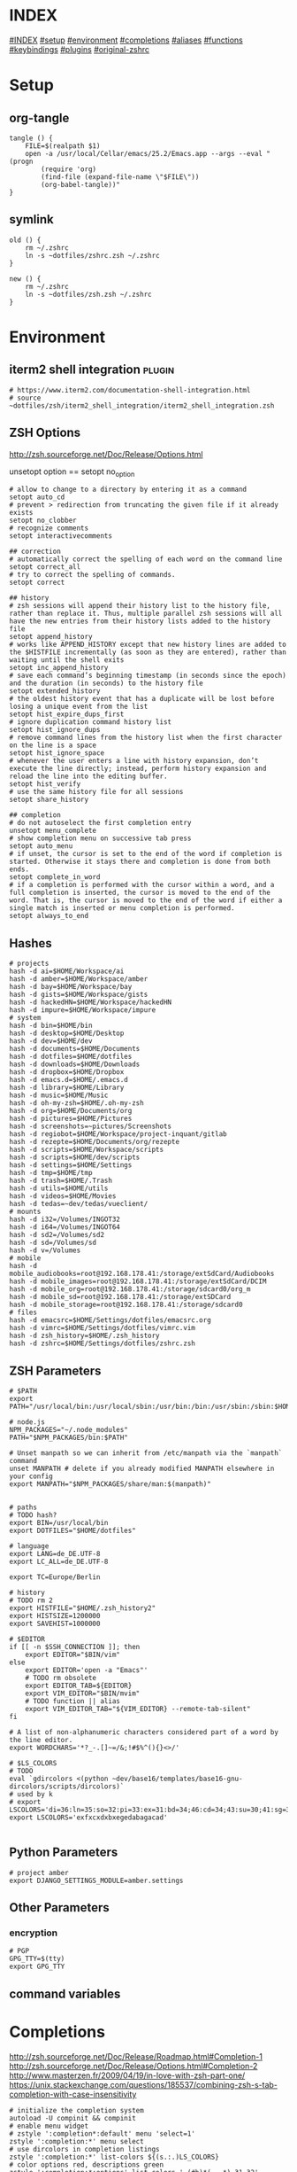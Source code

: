 # -*- mode: Org; eval: (auto-composition-mode 0) -*- #

#+AUTHOR: Markus Bayer
#+DATE: [2017-11-17 Fr]
#+BABEL: cache no
#+PROPERTY: header-args shell :tangle zsh.zsh

#          ▄███████▄     ▄████████    ▄█    █▄       ▄████████  ▄████████
#          ▀█▀▄███▀▄▄   ███         ▄███▄▄▄▄███▄▄  ▄███▄▄▄▄██▀ ███
#           ▄███▀   ▀ ▀███████████ ▀▀███▀▀▀▀███▀  ▀▀███▀▀▀▀▀   ███
#         ▄███▀                ███   ███    ███   ▀███████████ ███    █▄
# ████    ███▄     ▄█    ▄█    ███   ███    ███     ███    ███ ███    ███
# ████     ▀████████▀  ▄████████▀    ███    █▀      ███    ███ ████████
#                                                   ███    ███
#
# ASCII-Art credits: http://patorjk.com/software/taag/#p=display&f=Delta%20Corps%20Priest%201&t=.zshrc

* INDEX
[[#INDEX]]
[[#setup]]
[[#environment]]
[[#completions]]
[[#aliases]]
[[#functions]]
[[#keybindings]]
[[#plugins]]
[[#original-zshrc]]

* Setup
:PROPERTIES:
:CUSTOM_ID: setup
:END:
** org-tangle
#+BEGIN_SRC shell
tangle () {
    FILE=$(realpath $1)
    open -a /usr/local/Cellar/emacs/25.2/Emacs.app --args --eval "(progn
        (require 'org)
        (find-file (expand-file-name \"$FILE\"))
        (org-babel-tangle))"
}
#+END_SRC

** symlink
#+BEGIN_SRC shell
old () {
    rm ~/.zshrc
    ln -s ~dotfiles/zshrc.zsh ~/.zshrc
}

new () {
    rm ~/.zshrc
    ln -s ~dotfiles/zsh.zsh ~/.zshrc
}
#+END_SRC

* Environment
:PROPERTIES:
:CUSTOM_ID: environment
:END:

** iterm2 shell integration                                         :plugin:
#+BEGIN_SRC shell
  # https://www.iterm2.com/documentation-shell-integration.html
  # source ~dotfiles/zsh/iterm2_shell_integration/iterm2_shell_integration.zsh
#+END_SRC

** ZSH Options
http://zsh.sourceforge.net/Doc/Release/Options.html

unsetopt option == setopt no_option
#+BEGIN_SRC shell
# allow to change to a directory by entering it as a command
setopt auto_cd
# prevent > redirection from truncating the given file if it already exists
setopt no_clobber
# recognize comments
setopt interactivecomments

## correction
# automatically correct the spelling of each word on the command line
setopt correct_all
# try to correct the spelling of commands.
setopt correct

## history
# zsh sessions will append their history list to the history file, rather than replace it. Thus, multiple parallel zsh sessions will all have the new entries from their history lists added to the history file
setopt append_history
# works like APPEND_HISTORY except that new history lines are added to the $HISTFILE incrementally (as soon as they are entered), rather than waiting until the shell exits
setopt inc_append_history
# save each command’s beginning timestamp (in seconds since the epoch) and the duration (in seconds) to the history file
setopt extended_history
# the oldest history event that has a duplicate will be lost before losing a unique event from the list
setopt hist_expire_dups_first
# ignore duplication command history list
setopt hist_ignore_dups
# remove command lines from the history list when the first character on the line is a space
setopt hist_ignore_space
# whenever the user enters a line with history expansion, don’t execute the line directly; instead, perform history expansion and reload the line into the editing buffer.
setopt hist_verify
# use the same history file for all sessions
setopt share_history

## completion
# do not autoselect the first completion entry
unsetopt menu_complete
# show completion menu on successive tab press
setopt auto_menu
# if unset, the cursor is set to the end of the word if completion is started. Otherwise it stays there and completion is done from both ends.
setopt complete_in_word
# if a completion is performed with the cursor within a word, and a full completion is inserted, the cursor is moved to the end of the word. That is, the cursor is moved to the end of the word if either a single match is inserted or menu completion is performed.
setopt always_to_end
#+END_SRC

** Hashes
#+BEGIN_SRC shell
# projects
hash -d ai=$HOME/Workspace/ai
hash -d amber=$HOME/Workspace/amber
hash -d bay=$HOME/Workspace/bay
hash -d gists=$HOME/Workspace/gists
hash -d hackedHN=$HOME/Workspace/hackedHN
hash -d impure=$HOME/Workspace/impure
# system
hash -d bin=$HOME/bin
hash -d desktop=$HOME/Desktop
hash -d dev=$HOME/dev
hash -d documents=$HOME/Documents
hash -d dotfiles=$HOME/dotfiles
hash -d downloads=$HOME/Downloads
hash -d dropbox=$HOME/Dropbox
hash -d emacs.d=$HOME/.emacs.d
hash -d library=$HOME/Library
hash -d music=$HOME/Music
hash -d oh-my-zsh=$HOME/.oh-my-zsh
hash -d org=$HOME/Documents/org
hash -d pictures=$HOME/Pictures
hash -d screenshots=~pictures/Screenshots
hash -d regiobot=$HOME/Workspace/project-inquant/gitlab
hash -d rezepte=$HOME/Documents/org/rezepte
hash -d scripts=$HOME/Workspace/scripts
hash -d scripts=$HOME/dev/scripts
hash -d settings=$HOME/Settings
hash -d tmp=$HOME/tmp
hash -d trash=$HOME/.Trash
hash -d utils=$HOME/utils
hash -d videos=$HOME/Movies
hash -d tedas=~dev/tedas/vueclient/
# mounts
hash -d i32=/Volumes/INGOT32
hash -d i64=/Volumes/INGOT64
hash -d sd2=/Volumes/sd2
hash -d sd=/Volumes/sd
hash -d v=/Volumes
# mobile
hash -d mobile_audiobooks=root@192.168.178.41:/storage/extSdCard/Audiobooks
hash -d mobile_images=root@192.168.178.41:/storage/extSdCard/DCIM
hash -d mobile_org=root@192.168.178.41:/storage/sdcard0/org_m
hash -d mobile_sd=root@192.168.178.41:/storage/extSDCard
hash -d mobile_storage=root@192.168.178.41:/storage/sdcard0
# files
hash -d emacsrc=$HOME/Settings/dotfiles/emacsrc.org
hash -d vimrc=$HOME/Settings/dotfiles/vimrc.vim
hash -d zsh_history=$HOME/.zsh_history
hash -d zshrc=$HOME/Settings/dotfiles/zshrc.zsh
#+END_SRC

** ZSH Parameters
#+BEGIN_SRC shell
# $PATH
export PATH="/usr/local/bin:/usr/local/sbin:/usr/bin:/bin:/usr/sbin:/sbin:$HOME/bin:$PATH"

# node.js
NPM_PACKAGES="~/.node_modules"
PATH="$NPM_PACKAGES/bin:$PATH"

# Unset manpath so we can inherit from /etc/manpath via the `manpath` command
unset MANPATH # delete if you already modified MANPATH elsewhere in your config
export MANPATH="$NPM_PACKAGES/share/man:$(manpath)"


# paths
# TODO hash?
export BIN=/usr/local/bin
export DOTFILES="$HOME/dotfiles"

# language
export LANG=de_DE.UTF-8
export LC_ALL=de_DE.UTF-8

export TC=Europe/Berlin

# history
# TODO rm 2
export HISTFILE="$HOME/.zsh_history2"
export HISTSIZE=1200000
export SAVEHIST=1000000

# $EDITOR
if [[ -n $SSH_CONNECTION ]]; then
    export EDITOR="$BIN/vim"
else
    export EDITOR='open -a "Emacs"'
    # TODO rm obsolete
    export EDITOR_TAB=${EDITOR}
    export VIM_EDITOR="$BIN/mvim"
    # TODO function || alias
    export VIM_EDITOR_TAB="${VIM_EDITOR} --remote-tab-silent"
fi

# A list of non-alphanumeric characters considered part of a word by the line editor.
export WORDCHARS='*?_-.[]~=/&;!#$%^(){}<>/'

# $LS_COLORS
# TODO
eval `gdircolors <(python ~dev/base16/templates/base16-gnu-dircolors/scripts/dircolors)`
# used by k
# export LSCOLORS='di=36:ln=35:so=32:pi=33:ex=31:bd=34;46:cd=34;43:su=30;41:sg=30;46:tw=30;42:ow=30;43'
export LSCOLORS='exfxcxdxbxegedabagacad'

#+END_SRC

** Python Parameters
#+BEGIN_SRC shell
# project amber
export DJANGO_SETTINGS_MODULE=amber.settings
#+END_SRC

** Other Parameters
*** encryption
#+BEGIN_SRC shell
# PGP
GPG_TTY=$(tty)
export GPG_TTY
#+END_SRC

** command variables

* Completions
:PROPERTIES:
:CUSTOM_ID: completions
:END:
http://zsh.sourceforge.net/Doc/Release/Roadmap.html#Completion-1
http://zsh.sourceforge.net/Doc/Release/Options.html#Completion-2
http://www.masterzen.fr/2009/04/19/in-love-with-zsh-part-one/
https://unix.stackexchange.com/questions/185537/combining-zsh-s-tab-completion-with-case-insensitivity
#+BEGIN_SRC shell
# initialize the completion system
autoload -U compinit && compinit
# enable menu widget
# zstyle ':completion*:default' menu 'select=1'
zstyle ':completion:*' menu select
# use dircolors in completion listings
zstyle ':completion:*' list-colors ${(s.:.)LS_COLORS}
# color options red, descriptions green
zstyle ':completion:*:options' list-colors '=(#b)*(-- *)=31=32'
zstyle ':completion:*:common-commands' list-colors '=(#b)*(-- *)=31=32'
# print the completion type
zstyle ':completion:*' verbose yes
zstyle ':completion:*' format 'Completing %B%d%b'
# TODO style
zstyle ':completion:*:descriptions' format "$fg[yellow]%B--- %d%b"
zstyle ':completion:*:messages' format '%d'
zstyle ':completion:*:warnings' format "$fg[red]No matches for:$reset_color %d"
zstyle ':completion:*:corrections' format '%B%d (errors: %e)%b'
# group different completion types
zstyle ':completion:*' group-name ''
# error can be a transposed character, a missing character or an additional character
# to have a better heuristic, by allowing one error per 6 character typed
zstyle ':completion:*:approximate:*' max-errors 'reply=( $(( ($#PREFIX+$#SUFFIX)/6 )) numeric )'
# case insensitive matching
zstyle ':completion:*' matcher-list 'm:{a-zA-Z}={A-Za-z}' 'r:|=*' 'l:|=* r:|=*'
# caching
zstyle ':completion:*' use-cache on
# TODO required?
zstyle ':completion:*' cache-path "$HOME/.zsh/cache"
# ignore completion functions for commands you don’t have:
zstyle ':completion:*:functions' ignored-patterns '_*'
# don't complete uninteresting users
zstyle ':completion:*:*:*:users' ignored-patterns \
    adm amanda apache at avahi avahi-autoipd beaglidx bin cacti canna \
    clamav daemon dbus distcache dnsmasq dovecot fax ftp games gdm \
    gkrellmd gopher hacluster haldaemon halt hsqldb ident junkbust kdm \
    ldap lp mail mailman mailnull man messagebus  mldonkey mysql nagios \
    named netdump news nfsnobody nobody nscd ntp nut nx obsrun openvpn \
    operator pcap polkitd postfix postgres privoxy pulse pvm quagga radvd \
    rpc rpcuser rpm rtkit scard shutdown squid sshd statd svn sync tftp \
    usbmux uucp vcsa wwwrun xfs '_*'
# don't complete uninteresting files
zstyle ':completion:*:emacs:*' ignored-patterns '*.(o|a|so|aux|dvi|swp|fig|bbl|blg|bst|idx|ind|out|toc|class|pdf|ps|pyc)'
# avoid getting offered the same filename with rm
zstyle ':completion:*:rm:*' ignore-line yes
#+END_SRC

** Python

      path=(
          $path
          /usr/bin/python
          /usr/local/bin/python3
      )

      # virtualenv {
          export VIRTUALENVWRAPPER_PYTHON=/usr/bin/python
          export PROJECT_HOME=$HOME/Workspace
          export WORKON_HOME=$HOME/Workspace/Envs
          export VIRTUALENV_ROOT=$WORKON_HOME
          export DEFAULT_PYTHON_INTERPRETER=$WORKON_HOME/python3.4.1/bin/python
          source /usr/local/bin/virtualenvwrapper.sh

          # fix the new tab = virtual_env dir bug
          if [[ "$PWD" == "$HOME/Workspace/Envs" ]]; then
              cd - > /dev/null
          fi

*** virtualenvwrapper                                              :plugin:
https://virtualenvwrapper.readthedocs.io/en/latest/
#+BEGIN_SRC shell
export WORKON_HOME=~dev/Envs
export PROJECT_HOME=~dev
export VIRTUALENVWRAPPER_PYTHON=/usr/bin/python
source "$BIN/virtualenvwrapper.sh"
#+END_SRC

*** virtualenv                                                     :plugin:
https://virtualenv.pypa.io/en/latest/
#+BEGIN_SRC shell
# set default virtual_env
export VIRTUALENV_DEFAULT_PATH="$WORKON_HOME/python3.6/bin/activate"
# load it
if [[ $(basename "$VIRTUAL_ENV") == "" ]]
then
    if [[ -f "$VIRTUALENV_DEFAULT_PATH" ]]; then
        source "$VIRTUALENV_DEFAULT_PATH"
    fi
fi
#+END_SRC

* Aliases
:PROPERTIES:
:CUSTOM_ID: aliases
:END:

#+BEGIN_SRC shell
# TODO section for overriding
## list
# use gnu ls for dircolors
alias _ls='gls --color=auto'
# list details
alias _ll='ls -lah'
# sort by size
alias lss='ls -lahS'
# sort by date
alias lsd='ls -latr'
# only today
alias lst='find . -maxdepth 1 -type f -mtime 1'
# numFiles: number of (non-hidden) files in current directory
alias lsc='echo $(ls -1 | wc -l)'
alias k='k -h'     # human readable sizes
# disk usage statistics default (-h(uman readanle))
alias du="du -ach | sort -h"
# free diskspace with human readable size
alias df='df -h'
# stat with human readable times
alias stat='stat -x'

## tools
# emacs
alias e="eval $EDITOR"
alias magit='emacsclient -n -e \(magit-status\)'

# vim
alias cvim='/usr/local/bin/vim'
# create parent directories on demand
alias mkdir="mkdir -pv"

alias ll='exa --long --header --all --group-directories-first --git --colour-scale'
alias ls='exa --group-directories-first --git --colour-scale'
alias lsg='exa --group-directories-first --git --colour-scale'
alias tree='exa --tree'
alias cat='bat'
# clipboard
alias p='pbpaste'
alias y='pbcopy'

alias bpython='$WORKON_HOME/python3.4.1/bin/bpython'
alias grep='grep --color'
## internet
# continue the download in case of problems
alias wget="wget -c"
alias chrome='/Applications/Google\ Chrome.app/Contents/MacOS/Google\ Chrome'
alias chrome_headless='/Applications/Google\ Chrome.app/Contents/MacOS/Google\ Chrome --headless --disable-gpu'
alias yt3='$WORKON_HOME/python3.4.1/bin/youtube-dl --verbose --extract-audio --audio-format mp3 --no-mtime --no-cache-dir'
alias yt='$WORKON_HOME/python3.4.1/bin/youtube-dl --no-mtime --no-cache-dir'
# weather
alias wttr='curl -s http://wttr.in | tail +8 | head -30'
# moonphase
alias moon='curl -s wttr.in/Moon|head -25'

# git
alias gs='git status'
alias gc='git commit -m'
alias gd='git diff --color | diff-so-fancy'
alias ga='git add'
alias gpl='git pull'
alias gps='git push'
alias gl='git log'
alias gll='git log --name-status HEAD^..HEAD' # last commit
alias gco='git checkout'
alias gcd='git checkout develop'
alias gcm='git checkout master'
alias gmd='git merge develop'
alias gu='gitup open .'

alias git_undo_last_local_commit='git reset HEAD~'
alias git_push_fire='git add -A && git commit -a --allow-empty-message -m "" && git push'
alias git_undo_commit='git reset --soft HEAD~'

## actions
alias s='source ~zshrc'
# TODO as functions
# TODO internal/external
alias print_ip='ifconfig | grep "inet " | grep -v 127.0.0.1 | cut -d\  -f2'
# substitute windows linebreak with unix linebreak
alias fix_linebreaks="/usr/bin/perl -i -pe's/\r$//'"
alias pip_update_all="pip freeze --local | grep -v '^\-e' | cut -d = -f 1  | xargs -n1 pip install -U"

alias osx_show_hidden='defaults write com.apple.Finder AppleShowAllFiles YES && killall Finder'
alias osx_hide_hidden='defaults write com.apple.Finder AppleShowAllFiles NO && killall Finder'
alias osx_empty_trash="rm -rf ~/.Trash/."
alias fix_carriage_return="tr '\r' '\n' <"

## cleanup
# TODO as functions
# rm_DS_Store_files: removes all .DS_Store file from the current dir and below
alias rm_ds_store='find . -name .DS_Store -exec rm {} \;'
alias rm_pyc_files='find . -name "*.pyc" -exec rm {} \;'
alias rm_svn_files='find . -type d -name .svn -exec rm -rf {} \;'
alias rm_emacs_files="find . -maxdepth 1 -type f -name '#*#' -exec rm {}\;"
#+END_SRC

** Global aliases
#+BEGIN_SRC shell
## redirection
# redirect stdout, stderr
alias -g _no_output='> /dev/null 2>&1'
# redirect stderr
alias -g _no_stderr='2> /dev/null'
# redirect stdout
alias -g _no_stdout='&> /dev/null'

## tools
alias -g _vim="| eval ${EDITOR_TAB}"
alias -g _y='| pbcopy'

## files
# alias -g PASS='<(ypcat passwd)'
alias -g _brew='<(brew list)'
alias -g _pip='<(pip freeze)'
alias -g _gem='<(gem list | tail -n +1)'
#  ¯\_(ツ)_/¯
alias -g _npm="<(npm list -g --depth=0 2> /dev/null |cut -c5- | tail -n +2 | sed \$d)"
# TODO function wrapper
alias -g _shrugf='<(echo "¯\\_(ツ)_/¯")'

## variables
alias -g _shrugv='${$(echo "¯\\_(ツ)_/¯")}'

## filter
alias -g _newlines="|sed 's/\\n/\
/g'"

# filter columns
alias -g _awk1="|awk '{print \$1}'"
alias -g _awk2="|awk '{print \$2}'"
alias -g _awk3="|awk '{print \$3}'"
alias -g _awk4="|awk '{print \$4}'"
alias -g _awk5="|awk '{print \$5}'"
alias -g _awk6="|awk '{print \$6}'"
# filter with fzf
alias -g _f="|fzf"
# pager
alias -g _l="|less"
# count lines
alias -g _cl='|wc -l'
alias -g _lc='_cl'
# archives in pwd
alias -g _acd='./(*.bz2|*.gz|*.tgz|*.zip|*.z)'
## map
# funky
alias -g _x='| xargs'
alias -g map='_x'
## github
alias -g _gh='https://github.com/'
#+END_SRC

** Suffix aliases
#+BEGIN_SRC shell
# TODO
# open org-mode files in emacs
alias -s org=emacs
# TODO Glob
alias -s jpg=imgcat
alias -s png=imgcat
#+END_SRC

* Functions
:PROPERTIES:
:CUSTOM_ID: functions
:END:
# TODO echo $nameddirs|tr " " "\n"|fzf

** Helper functions
#+BEGIN_SRC shell
# called on every cd
chpwd () {
    # put the current directory in the title/tab bar
    # -P option treat its arguments like a prompt string; otherwise the %~ would not be expanded. -n suppresses the terminating newline
    print -Pn "\e]1;%~\a"
}

function __expect () {
    # check if the expected arg amount $1 matches the passed arg amount $2
    # usage:
    # __expect 1 "$#" || return 1
    # TODO get args implicit from last command
    local params_expected params_given
    arguments_expected="$1"
    arguments_given="$2"
    if [[ "$arguments_expected" == "$arguments_given" ]]
    then
        return 0
    # TODO handle
    elif [[ "$arguments_expected" < "$arguments_given" ]]
    then
        return 0
    else
        echo "$arguments_expected arguments required"
        return 1
    fi
}
#+END_SRC

** functions with keybindings
#+BEGIN_SRC shell
# TODO rm
# example fzf completion https://github.com/junegunn/fzf/wiki/Examples-(completion)
# Custom fuzzy completion for "doge" command
#   e.g. doge **<TAB>
_fzf_complete_doge() {
  _fzf_complete "--multi --reverse" "$@" < <(
    echo very
    echo wow
    echo such
    echo doge
  )
}

# tab completion for the output of the previous command {
_prev_result () {
    local hstring
    hstring=$(eval `fc -l -n -1`)
    set -A hlist ${(@s/
/)hstring}
    compadd - ${hlist}
}

zle -C prev-comp menu-complete _prev_result
# usage
# $ find . -name "settings.py.*"
# $ vim <Escape>e<Tab>
bindkey '\ee' prev-comp
# }

# fzf filter for the output of the previous command {
fzf_filter_prev () {
    local selection
    selection=$(fc -e - | fzf)
    if [[ -a $selection ]]
    then
        smart_open $selection
    fi
}

zle -N fzf_filter_prev
# usage
# $ ls
# $ <Escape>f
bindkey -s '\ef' 'fzf_filter_prev\n'
# }

# open last output {
open_prev () {
    local files
    files=$(fc -e -)
    if [[ -a $files ]]
    then
        smart_open $files
    fi
}

zle -N open_prev
# usage
# $ ls
# $ <Escape>o
bindkey -s '\eo' 'open_prev\n'
# }

# copy the output of the previous command to clipboard {
copy_prev () {
    fc -e - | pbcopy
}

zle -N cp_prev
# usage
# $ ls
# $ <Escape>c
bindkey -s '\ec' 'cp_prev\n'
# }

# tab completion for git status files {
_git_status_files () {
    local files
    files=$(git status --porcelain | awk '{print $2 }')
    # sleep?
    sleep 1
    set -A flist ${(@s/
/)files}
    compadd - ${flist}
}

zle -C git-files menu-complete _git_status_files
# usage
# $ git add <Escape>g<Tab>
bindkey '\eg' git-files
# }

#+END_SRC

** OS
#+BEGIN_SRC shell
function get_shell_integration () {
    # https://www.iterm2.com/documentation-shell-integration.html
    curl -L https://iterm2.com/shell_integration/zsh \
    -o ~dotfiles/zsh/iterm2_shell_integration/iterm2_shell_integration.zsh
}
#+END_SRC
*** iterm2
#+BEGIN_SRC shell
function iterm_rename_tab () {
    echo -ne "\033]0;"$@"\007"
}

function iterm_set_tabcolor {
    case $1 in
        green)
        echo -e "\033]6;1;bg;red;brightness;57\a"
        echo -e "\033]6;1;bg;green;brightness;197\a"
        echo -e "\033]6;1;bg;blue;brightness;77\a"
        ;;
    red)
        echo -e "\033]6;1;bg;red;brightness;270\a"
        echo -e "\033]6;1;bg;green;brightness;60\a"
        echo -e "\033]6;1;bg;blue;brightness;83\a"
        ;;
    orange)
        echo -e "\033]6;1;bg;red;brightness;227\a"
        echo -e "\033]6;1;bg;green;brightness;143\a"
        echo -e "\033]6;1;bg;blue;brightness;10\a"
        ;;
    esac
}
#+END_SRC
hello there

** packages
*** homebrew
#+BEGIN_SRC shell
function bip() {
    # Install (one or multiple) selected application(s)
    # using "brew search" as source input
    # mnemonic [B]rew [I]nstall [P]lugin
    local inst=$(brew search | fzf -m)

    if [[ $inst ]]; then
      for prog in $(echo $inst);
      do; brew install $prog; done;
    fi
}

function bup() {
    # Update (one or multiple) selected application(s)
    # mnemonic [B]rew [U]pdate [P]lugin
    local upd=$(brew leaves | fzf -m)

    if [[ $upd ]]; then
      for prog in $(echo $upd);
      do; brew upgrade $prog; done;
    fi
}
function bcp() {
    # Delete (one or multiple) selected application(s)
    # mnemonic [B]rew [C]lean [P]lugin (e.g. uninstall)
    local uninst=$(brew leaves | fzf -m)

    if [[ $uninst ]]; then
    for prog in $(echo $uninst);
    do; brew uninstall $prog; done;
    fi
}
#+END_SRC

** Internet
#+BEGIN_SRC shell
function chrome_history () {
    # browse chrome history
    local cols sep entry
    cols=$(( COLUMNS / 3 ))
    sep='{{::}}'

    # Copy History DB to circumvent the lock
    # - See http://stackoverflow.com/questions/8936878 for the file path
    cp -f ~/Library/Application\ Support/Google/Chrome/Default/History /tmp/h

    entry=$(sqlite3 -separator $sep /tmp/h \
        "select substr(title, 1, $cols), url
        from urls order by last_visit_time desc" |
    awk -F $sep '{printf "%-'$cols's  \x1b[36m%s\n", $1, $2}' |
    fzf --ansi --multi | sed 's#.*\(https*://\)#\1#')
    echo "$entry"
    open "$entry"
}

function chrome_print_tabs () {
    # list the opened tabs in google chrome
    osascript -e 'set text item delimiters to linefeed' -e'tell app "google chrome" to url of tabs of window 1 as text' | tail -n +1

}

function firefox_print_tabs () {
    # list the opened tabs in Firefox
    osascript -e '
    tell application "Firefox" to activate
		tell application "System Events"
			keystroke "l" using command down
			keystroke "c" using command down
		end tell
		delay 0.5
		return the clipboard
    end tell'

}

function cat_links () {
    # extract the links from a given url
    __expect 1 "$#" || return 1
    curl "$@" | sed -n 's/.*href="\([^"]*\).*/\1/p'
}

function print_external_ip () {
    # print the external ip
    curl ipecho.net/plain
}
#+END_SRC

** Clipboard
#+BEGIN_SRC shell
function clipboard_plain_text () {
    # convert clipboard content to plain text
    pbpaste | textutil -convert txt -stdin -stdout -encoding 30 | pbcopy
}

function clipboard_rm_python () {
    # rm ">>> " from clipboard entry
    pbpaste | cut -c 4- | pbcopy
}
function clipboard_json_pp () {
    # requires /usr/bin/json_pp
    pbpaste | json_pp | pbcopy
}
function clipboard_newlines_replace () {
    ## format clipboard
    pbpaste | sed 's/\\n/\
/g' | pbcopy
}
#+END_SRC

** cd
#+BEGIN_SRC shell
function fdr() {
    # TODO fcd & fcd_up
    # fdr - cd to selected parent directory
    local declare dirs=()
    get_parent_dirs() {
      if [[ -d "${1}" ]]; then dirs+=("$1"); else return; fi
      if [[ "${1}" == '/' ]]; then
        for _dir in "${dirs[@]}"; do echo $_dir; done
      else
        get_parent_dirs $(dirname "$1")
      fi
    }
    local DIR=$(get_parent_dirs $(realpath "${1:-$PWD}") | fzf-tmux --tac)
    cd "$DIR"
}
#+END_SRC

** Print / echo

#+BEGIN_SRC shell
function cat_human_time () {
    # print unix timestamps in human readable form
    __expect 1 "$#" || return 1
    perl -lne 'm#: (\d+):\d+;(.+)# && printf "%s :: %s\n",scalar localtime $1,$2' "$1"
}

function tac () {
    # reverse line order of file
    __expect 1 "$#" || return 1
    sed '1!G;h;$!d' "$@"
}

function print_timestamp () {
    echo $(date +%Y-%m-%d-%H-%M-%S)
}

function print_datestamp () {
    echo $(date +%Y-%m-%d)
}

#+END_SRC

** List
TODO wrapper function for single & multiple files
#+BEGIN_SRC shell
# TODO fzf
function li () {
    # print the latest file or dir in $1
    local idx dir
    # no params: dir=pwd
    if [ $# -eq 0 ]; then dir="$(pwd)"; else dir="$1" fi
    # no index: index=last
    if [ -z "$2" ]; then idx="1"; else idx="$2"; fi
    (cd "$dir" && realpath "$(ls -1t | head -n$idx | tail -1)")
}

function git_stats_week () {
    git log --shortstat --after="$(date -v Sun)" | grep -E "fil(e|es) changed" | awk '{files+=$1; inserted+=$4; deleted+=$6} END {print "files changed: ", files, "lines inserted: ", inserted, "lines deleted: ", deleted }'
}

function git_log_last () {
    git log --pretty=format:'%Cgreen%cd%Creset - %s%Creset' --abbrev-commit --date=iso HEAD^..HEAD
}

function git_commitcount () {
    git shortlog -sn
}

function git_branch_unmerged () {
    git branch --no-merged master
}

function git_commitcount () {
    git shortlog -sn
}
function git_log_week () {
    git log --branches --remotes --tags --oneline --pretty=format:"%Cgreen%cd%Creset - %s%Creset" --abbrev-commit --date=local --date=format:'%d.%m-%Y %H:%M %a' --after="$(date -v Sun)"
}

function git_log_today () {
    git log --branches --remotes --tags --pretty=format:'%Cgreen%cd%Creset - %s%Creset' --abbrev-commit --date=iso|grep $(date "+%Y-%m-%d")|cut -c 27-
}

function git_log_yesterday () {
    git log --branches --remotes --tags --pretty=format:'%Cgreen%cd%Creset - %s%Creset' --abbrev-commit --date=iso|grep $(date -j -v-1d "+%Y-%m-%d")
}

function git_log_group_by () {
    for TICKETNR in "$@"
    do
        echo "$TICKET"
        git log --reverse --since="6am" --oneline --abbrev-commit |cut -c 9- |grep $TICKET |sed 's/'$TICKET'//' |sed 's/.*/- &/'
        echo ""
    done
}

function gru () {
    # print the git remote url
    git config --get remote.origin.url
}

function gbn () {
    # print the git branch name
    git branch|grep "\*"|awk '{print $2}'
}

lscat () {
    # print a separated list of files in dir $1
    local dir
    if [ $# -eq 0 ]; then dir="$(pwd)"; else dir="$1" fi
    find "$dir" -maxdepth 1 -type f -print | while read -r d
    do
        echo ""
        echo "=-=-= $d =-=-="
        echo "------------------------------------------------"
        echo ""
        pygmentize "$d" || cat "$d"
        echo ""
    done
}

count_files () {
    # count files in dir $1
    local dir
    if [ $# -eq 0 ]; then dir="$(pwd)"; else dir="$1" fi
    for d in $(find "$dir" -type d -print);
    do
        files=$(find "$d" -maxdepth 1 -type f | wc -l )
        echo "$d : $files"
    done
}

function list_all_apps () {
    # list all applications on the system
    mdfind 'kMDItemContentTypeTree == "com.apple.application"c'
}

git_commits_today () {
    # list all commits made today, group by regex
    for TICKETNR in "$@"
    do
        echo "$TICKET"
        git log --reverse --since="6am" --oneline --abbrev-commit |cut -c 9- |grep $TICKET |sed 's/'$TICKET'//' |sed 's/.*/- &/'
        echo ""
    done
}
#+END_SRC

** File

#+BEGIN_SRC shell
convert_org_to_markdown () {
  [ ! -f "$1" ] && echo "existing file expected" && exit 1

  filename=$(basename -- "$1")
  filename="${filename%.*}"
  outfile="$filename.md"

  pandoc "$1" --atx-headers -f org -t markdown -s -o "$outfile"

  echo "$outfile"
}
#+END_SRC

** actions
*** git
**** delete branch
#+BEGIN_SRC shell
git_rm_branch () {
    __expect 1 "$#" || return 1

    # remote
    git push -d origin "$1"
    # local
    git branch -d "$1"
}
#+END_SRC

** Modify
#+BEGIN_SRC shell
function kill_lines_containing () {
    # delete lines containing pattern $1 in file $2
    if [ $# -lt 2 ]; then echo "Usage: kill_lines_containing <PATTERN> <FILE>"; return 1; fi
    sed -i '' "/$1/d" "$2"
}

#+END_SRC

** Find
http://www.macdevcenter.com/pub/a/mac/2006/01/04/mdfind.html?page=4
http://developer.apple.com/documentation/Carbon/Conceptual/SpotlightQuery/index.html

#+BEGIN_SRC shell
function ff () {
    # find a file under the current directory
    # rg --files --hidden --follow -g "$@"
    find . -name "$@"
}

function fff () {
    # fuzzy find file under the current directory
    find . -name "*$@*"
}

function ffs () {
    # find a file whose name starts with a given string
    find . -name "$@"'*'
}

function ffe () {
    # find a file whose name ends with a given string
    find . -name '*'"$@"
}

function fd () {
    # find a directory
    find . -type d -name '*'"$@"
}

function ffd () {
    # fuzzy find a directory
    find . -type d -name "*$@*"
}

# git repo
function ffg () {
    # find a file under the current git repo
    find $(git rev-parse --show-toplevel) -name "$@"
}

function ffsg () {
    # find a file whose name starts with a given string within the current git repo
    find $(git rev-parse --show-toplevel) -name "$@"'*'
}

function ffeg () {
    # find a file whose name ends with a given string within the current git repo
    find $(git rev-parse --show-toplevel) -name '*'"$@"
}

function fdg () {
    # find a directory within the current git repo
    find $(git rev-parse --show-toplevel) -type d -name '*'"$@"
}

function rgg () {
    # rg within the git dir
    /usr/local/bin/ag "$@" $(git rev-parse --show-toplevel)
}

## Spotlight
function fs () {
    # find file using Spotlight
    mdfind "kMDItemDisplayName == '$@'wc"
}

function fs_type () {
    # find file by filetype using Spotlight
    # ex: ft video || ft bild || ft pdf
    # c means case insensitive
    mdfind 'kMDItemKind == "*'"$1"'*"c'
}

function fs_recent() {
    # find files created since $1 days using Spotlight
    mdfind -onlyin ~ '(kMDItemContentCreationDate > "$time.today(-'"$1"')") (kMDItemContentCreationDate < ")'
}

function f_word () {
    # lookup words
    grep ^"$@"$ /usr/share/dict/words
}

f_larger () {
    # find files larger than a certain size (in bytes)
    find . -type f -size +${1}c
}
#+END_SRC

** Select / filter
#+BEGIN_SRC shell
function fli () {
    # (fzf-)filter file in a given directory (sorted by dates)
    __expect 1 "$#" || return 1
    (cd "$1" && realpath "$(ls -1t | fzf)")
}
#+END_SRC

** Directory
** Operations / actions                                             :plugin:
#+BEGIN_SRC shell
  function append_above () {
      __expect 1 "$#" || return 1
      # like >> but on top instead of below
      # ex: chrome_print_tabs | append_above somefile
      cat - "$1" | sponge "$1"
  }
#+END_SRC

** old
#+BEGIN_SRC shell
fcd () {
    # fzf cd - cd to selected directory
    local dir
    dir=$(find ${1:-*} -path '/*/\.*' -prune \
        -o -type d -print 2> /dev/null | fzf) &&
        realpath "$dir"
    cd "$dir"
}

rg_fzf () {
    # search for file contents; select with fzf
    rg --files-with-matches "$@" | fzf
}

pjson () {
    # pretty print json
    # ex:
    # pjson '{"test": "test"}'
    # pjson myjsonfile.json
    # pjson '{"test": "test"}' myjsonfile.json
    if [ $# -gt 0 ];
    then
        for arg in $@
        do
            if [ -f $arg ];
            then
                less $arg | python -m json.tool
            else
                echo "$arg" | python -m json.tool
            fi
        done
    fi
}

vim () {
    if [ $# -eq 0 ]; then
        # open -a Emacs.app
        eval ${VIM_EDITOR}
        return 0
    fi

    eval ${VIM_EDITOR_TAB} "$@"
}

# TODO as var alias
cd_git_root () {
    # cd to git root
    cd "$(git rev-parse --show-toplevel)"
}

git_status_files () {
    # git status file list
    git status --porcelain | awk '{print $2 }'
}

# TODO as var alias
git_parent_branch () {
    # show which branch the current one is forked from
    local current_branch=`git rev-parse --abbrev-ref HEAD`
    git show-branch -a | ack '\*' | ack -v "$current_branch" | head -n1 | sed 's/.*\[\(.*\)\].*/\1/' | sed 's/[\^~].*//'
}

git_tree () {
    # list git tree
    (git ls-tree -r --name-only HEAD || find . -path "*/\.*" -prune -o -type f -print -o -type l -print | sed s/^..//) 2> /dev/null
}

# git push -u origin {BRANCH_NAME}
git_push_branch () {
    git push -u origin "$(git branch --no-color | sed -e '/^[^*]/d' -e 's/* \(.*\)/\1/')"
}

# show the git log as json
git_log_json () {
    git log --pretty=format:'{%n  "commit": "%H",%n  "abbreviated_commit": "%h",%n  "tree": "%T",%n  "abbreviated_tree": "%t",%n  "parent": "%P",%n  "abbreviated_parent": "%p",%n  "refs": "%D",%n  "encoding": "%e",%n  "subject": "%s",%n  "sanitized_subject_line": "%f",%n  "body": "%b",%n  "commit_notes": "%N",%n  "verification_flag": "%G?",%n  "signer": "%GS",%n  "signer_key": "%GK",%n  "author": {%n    "name": "%aN",%n    "email": "%aE",%n    "date": "%aD"%n  },%n  "commiter": {%n    "name": "%cN",%n    "email": "%cE",%n    "date": "%cD"%n  }%n},'
}
function man () {
# colored man pages
    env \
        LESS_TERMCAP_mb=$(printf "\e[1;31m") \
        LESS_TERMCAP_md=$(printf "\e[1;31m") \
        LESS_TERMCAP_me=$(printf "\e[0m") \
        LESS_TERMCAP_se=$(printf "\e[0m") \
        LESS_TERMCAP_so=$(printf "\e[1;44;33m") \
        LESS_TERMCAP_ue=$(printf "\e[0m") \
        LESS_TERMCAP_us=$(printf "\e[1;32m") \
        man "$@"
}


diff_sorted () {
    diff <(sort "$1") <(sort "$2")
}

# TODO shebang
# TODO mkorg, mkgpg
mk_script () {
    # create an executable script
    touch "$1"
    chmod +x "$1"
    eval ${EDITOR} "$1"
}

mkcd () {
    mkdir $1 && cd $_
}

trash () {
    # move file/dir to trash
    mv "$@" "~/.Trash/."
}

bu () {
    # backup the current directory at the parent directoy
    # use encryption with -e
    dname=$(basename $(pwd))
    cd ..
    if [[ "$1" == "-e" ]]; then
        buname=$dname""_$(date +%d%m%y-%H-%M-%S).tar.gz.enc
        tar cz "$dname/" | openssl enc -aes-256-cbc -e > "$buname"
    else
        buname=$dname""_$(date +%d%m%y-%H-%M-%S).tar.gz
        tar czf "$buname" "$dname/"
    fi
    echo "-> ../$buname"
    cd -  >/dev/null 2>&1
}

# lookup dict.cc
de () {
    # translate de -> en
    dict.cc.py de en "$1"
}
# lookup dict.cc for english words
en () {
    # translate en -> de
    dict.cc.py en de "$1"
}

cp_pwd () {
    # copy the current working dir to clipboard
    pwd | pbcopy
}

= () {
    # calculator
    calc="${@//p/+}"
    calc="${calc//x/*}"
    echo "$(($calc))"
}

clock () {
    # show clock
    while sleep 1;
    do
        tput sc
        tput cup 0 $(($(tput cols)-29))
        date;tput rc
    done &
}

explain () {
    # explain tools
    # https://www.mankier.com/blog/explaining-shell-commands-in-the-shell.html
    if [ "$#" -eq 0 ]; then
        while read  -p "Command: " cmd; do
            curl -Gs "https://www.mankier.com/api/explain/?cols="$(tput cols) --data-urlencode "q=$cmd"
        done
        echo "Bye!"
    elif [ "$#" -eq 1 ]; then
        curl -Gs "https://www.mankier.com/api/explain/?cols="$(tput cols) --data-urlencode "q=$1"
    else
        echo "Usage"
        echo "explain                  interactive mode."
        echo "explain 'cmd -o | ...'   one quoted command to explain it."
    fi
}

    alarm () {
        echo "alarm in ""$1""m"

        local secs=$(($1 * 60))
        # display a timer
        while [ $secs -gt 0 ]; do
            # TODO: format minutes
            echo -ne "$secs\033[0K\r"
            sleep 1
            : $((secs--))
        done

        if [[ "$#" > 1 ]]
        then
            say "$2"
        else
            say "alarm, alarm, alarm"
        fi

        # display a notification
        local title="Alarm"
        local subtitle="$1 minutes since"
        local notification="$(date +%d.%m.%Y-%H:%M:%S)"
        local soundname="Hero"

        # TODO make function
        osascript -e "display notification \"$notification\" with title \"$title\" subtitle \"$subtitle\" sound name \"$soundname\""
    }

    eject () {
        # eject all mountable volumes
        osascript -e 'tell application "Finder" to eject (every disk whose ejectable is true)'
    }

    cdf () {
        # change working directory to Finder path
        cd "$(osascript -e 'tell app "Finder" to POSIX path of (insertion location as alias)')"
    }

    toggle_hidden () {
        # toggle show/hide hidden files in finder
        local isVisible=$(defaults read com.apple.finder AppleShowAllFiles)

        # toggle visibility based on variables value
        if [ ${isVisible} = FALSE ]
        then
            defaults write com.apple.finder AppleShowAllFiles TRUE
        else
            defaults write com.apple.finder AppleShowAllFiles FALSE
        fi

        # force changes by restarting Finder
        killall Finder
    }

    zipf () {
        # create a ZIP archive of a file or folder
        zip -r "$1".zip "$1"
    }

    # TODO target
    extract () {
        # extract an archive
        if [ -f $1 ] ; then
            case $1 in
                ,*.tar.bz2)  tar xjf $1      ;;
                ,*.tar.gz)   tar xzf $1      ;;
                ,*.bz2)      bunzip2 $1      ;;
                ,*.rar)      rar x $1        ;;
                ,*.gz)       gunzip $1       ;;
                ,*.tar)      tar xf $1       ;;
                ,*.tbz2)     tar xjf $1      ;;
                ,*.tgz)      tar xzf $1      ;;
                ,*.zip)      unzip $1        ;;
                ,*.Z)        uncompress $1   ;;
                ,*)          echo "'$1' cannot be extracted via extract()" ;;
            esac
        else
            echo "'$1' is not a valid file"
        fi
    }

    # network {
    serve () {
        # serve pwd
        print_ip | awk '{print $1":8000"}'
        # TODO check version
        # python 2
        # python -m SimpleHTTPServer
        python3 -m http.server
    }

    serve_bash () {
        # serve pwd
        print_ip | awk '{print $1":8080"}'
        while true; do { echo -e 'HTTP/1.1 200 OK\r\n'; \
            cat "$1"; } | nc -l 8080; done
    }


    ls_spectrum () {
        # show all 256 colors with color number
        typeset -Ag FX FG BG

        local FX=(
            reset     "%{[00m%}"
            bold      "%{[01m%}" no-bold      "%{[22m%}"
            italic    "%{[03m%}" no-italic    "%{[23m%}"
            underline "%{[04m%}" no-underline "%{[24m%}"
            blink     "%{[05m%}" no-blink     "%{[25m%}"
            reverse   "%{[07m%}" no-reverse   "%{[27m%}"
        )

        for color in {000..255}; do
            FG[$color]="%{[38;5;${color}m%}"
            BG[$color]="%{[48;5;${color}m%}"
        done

        local ZSH_SPECTRUM_TEXT=${ZSH_SPECTRUM_TEXT:-Arma virumque cano Troiae qui primus ab oris}

        for code in {000..255}; do
            print -P -- "$code: %F{$code}$ZSH_SPECTRUM_TEXT%f"
        done
    }

    ls_spectrum_bg () {
        # show all 256 colors where the background is set to specific color
        typeset -Ag FX FG BG

        local FX=(
            reset     "%{[00m%}"
            bold      "%{[01m%}" no-bold      "%{[22m%}"
            italic    "%{[03m%}" no-italic    "%{[23m%}"
            underline "%{[04m%}" no-underline "%{[24m%}"
            blink     "%{[05m%}" no-blink     "%{[25m%}"
            reverse   "%{[07m%}" no-reverse   "%{[27m%}"
        )

        for color in {000..255}; do
            FG[$color]="%{[38;5;${color}m%}"
            BG[$color]="%{[48;5;${color}m%}"
        done

        local ZSH_SPECTRUM_TEXT=${ZSH_SPECTRUM_TEXT:-Arma virumque cano Troiae qui primus ab oris}
        for code in {000..255}; do
            print -P -- "$BG[$code]$code: $ZSH_SPECTRUM_TEXT %{$reset_color%}"
        done
    }

    nyan () {
        # miau miau miau miau miau
        telnet nyancat.dakko.us
    }

    tron () {
        # wasd movement
        ssh sshtron.zachlatta.com
    }
#+END_SRC



* Keybindings
:PROPERTIES:
:CUSTOM_ID: keybindings
:END:
http://zsh.sourceforge.net/Doc/Release/Zsh-Line-Editor.html

to find out what the terminal emulator sends:
$ cat<RET><key-chard>
or
sed -n l<RET>

if this isn't usable let the terminal emulator send escape codes

look up what key corresponds to a given sequence
$ infocmp -L1 | grep -F '=\E[Z'

Scrolling is done via cmd-up/down
** rebindings
https://stackoverflow.com/questions/21946281/what-is-application-mode-in-terminals-zsh-terminfo
#+BEGIN_SRC shell
# Make sure that the terminal is in application mode when zle is active, since
# only then values from $terminfo are valid
if (( ${+terminfo[smkx]} )) && (( ${+terminfo[rmkx]} )); then
    function zle-line-init() {
        echoti smkx
    }
    function zle-line-finish() {
        echoti rmkx
    }
    zle -N zle-line-init
    zle -N zle-line-finish
fi
#+END_SRC

| keychord        | widget                        | description                    |
|-----------------+-------------------------------+--------------------------------|
| Alt-Left        | backward-word                 |                                |
| Alt-Right       | forward-word                  |                                |
| Cmd-Left        | beginning-of-line             |                                |
| Cmd-Right       | end-of-line                   |                                |
| Ctrl-N          | vi-find-next-char             |                                |
| Ctrl-Shift-Left | copy-prev-word                | clone previous word            |
| Cmd-Backspace   | backward-kill-word            |                                |
| Ctrl-X          | delete-char                   |                                |
| Ctrl-K          | cd ..                         |                                |
| Ctrl-L          | ls -lah                       |                                |
| Ctrl-S          | accept-and-hold               | multiselect in menu completion |
| Shift-Tab       | reverse-menu-complete         |                                |
| Up              | history-substring-search-up   |                                |
| Down            | history-substring-search-down |                                |
| Alt-Down        | set-mark-command              |                                |
| Alt-Up          | deactivate-region             |                                |
|-----------------+-------------------------------+--------------------------------|

#+BEGIN_SRC shell
# TODO use terminfo
## movement http://zsh.sourceforge.net/Doc/Release/Zsh-Line-Editor.html#Movement
bindkey '^[^[[D' backward-word                      # alt <arrow-left>............move a word backward
bindkey '^[^[[C' forward-word                       # alt <arrow-right>...........move a word forward
bindkey '^A' beginning-of-line                      # cmd <arrow-left>............move to the beginning of the line
bindkey '^E' end-of-line                            # cmd <arrow-right>...........move to the end of the line
# bindkey '^[[1;2B' down-line
# bindkey '^[[1;2A' up-line
bindkey '^N' vi-find-next-char

## Modifying-Text http://zsh.sourceforge.net/Doc/Release/Zsh-Line-Editor.html#Modifying-Text
bindkey '^[[1;6D' copy-prev-word # ctr shift <-

## kill
bindkey '^[^H' backward-kill-word                   # cmd <del>...................delete the word left of the cursor
bindkey '^X' delete-char                            # ctrl x......................delete the char under the cursor
bindkey '^[k' kill-region
bindkey '^?' backward-delete-char                     # [Backspace] - delete backward
if [[ "${terminfo[kdch1]}" != "" ]]; then
    bindkey "${terminfo[kdch1]}" delete-char            # [Delete] - delete forward
else
    # fixes outputting tildes on <del>
    bindkey "^[[3~" delete-char
    bindkey "^[3;5~" delete-char
    bindkey "\e[3~" delete-char
fi

# eval
bindkey -s '^L' 'ls -laH\n'
bindkey -s '^K' 'cd ..\n'

# menu select
bindkey '^[cks' accept-and-hold
if [[ "${terminfo[kcbt]}" != "" ]]; then
    bindkey "${terminfo[kcbt]}" reverse-menu-complete   # [Shift-Tab] - move through the completion menu backwards
fi

## history
bindkey "$terminfo[kcuu1]" history-substring-search-up
bindkey "$terminfo[kcud1]" history-substring-search-down

## mark / region
bindkey '^[^[[B' set-mark-command
bindkey '^[^[[A' deactivate-region
#+END_SRC


** custom zle widgets
https://superuser.com/questions/691925/zsh-how-to-zle-widgets-directly
*** repeat last command
#+BEGIN_SRC shell
function repeat-cmd () {
    # repeat the last command
    zle up-history
    zle accept-line
}

zle -N repeat-cmd
# ctrl l
bindkey '^H' repeat-cmd
#+END_SRC

*** wrap in $()
#+BEGIN_SRC shell
function wrap-call () {
    # wrap the cursor in "$()"
    LBUFFER+="\"\$("
    RBUFFER+=")\""
}

zle -N wrap-call
# esc (
bindkey '^[(' wrap-call
#+END_SRC

*** wrap in ${}
#+BEGIN_SRC shell
function wrap-var () {
    # wrap the cursor in "${}"
    LBUFFER+="\"\${"
    RBUFFER+="}\""
}

zle -N wrap-var
# esc {
bindkey '^[{' wrap-var
#+END_SRC

*** kill first word
#+BEGIN_SRC shell
function kill-first-word () {
    # kill the first word on the cmdline and move cursor to beginning of line
    zle beginning-of-line
    zle forward-word
    zle backward-kill-word
    LBUFFER+=' '
    zle backward-word
}

zle -N kill-first-word
# ctrl shift f
bindkey '^[cskf' kill-first-word
#+END_SRC

*** kill word under cursor
#+BEGIN_SRC shell
function kill-word-under-cursor () {
    # kill the word under the cursor
    zle forward-word
    zle backward-kill-word
}

zle -N kill-word-under-cursor
# ctrl shift w
bindkey '^[cskw' kill-word-under-cursor
#+END_SRC

*** cp cmdline
#+BEGIN_SRC shell
function copy-cmdline-to-clipboard () {
    # Copy the current commandline to the system clipboard
    zle kill-whole-line
    print -rn -- $CUTBUFFER | pbcopy
    zle undo
}

zle -N copy-cmdline-to-clipboard
# esc c
bindkey '^[c' copy-cmdline-to-clipboard
#+END_SRC

*** rationalise dot
#+BEGIN_SRC shell
function rationalise-dot() {
    # expands .... to ../../..
    if [[ $LBUFFER = *.. ]]; then
        LBUFFER+=/..
    else
        LBUFFER+=.
    fi
}
zle -N rationalise-dot
bindkey . rationalise-dot
#+END_SRC

*** path step
#+BEGIN_SRC shell
function backward-delete-path-part () {
    # backward delete until /
    # TODO document
    # local WORDCHARS="${WORDCHARS:s#/#}"
    local WORDCHARS="${WORDCHARS//\/}"
    zle backward-delete-word
}
zle -N backward-delete-path-part
bindkey '^W' backward-delete-path-part
#+END_SRC

*** fzf keybindings
#+BEGIN_SRC shell
# TODO what's this
if [[ $- == *i* ]]; then
    # CTRL-G - Paste the selected dir path(s) into the command line
    __fsel() {
    local cmd="${FZF_CTRL_T_COMMAND:-"command find -L . \\( -path '*/\\.*' -o -fstype 'dev' -o -fstype 'proc' \\) -prune \
        -o -type f -print \
        -o -type d -print \
        -o -type l -print 2> /dev/null | sed 1d | cut -b3-"}"
    eval "$cmd" | $(__fzfcmd) -m | while read item; do
        printf '%q ' "$item"
    done
    echo
    }

    __fsel-dir() {
    local cmd="${FZF_ALT_C_COMMAND:-"command find -L . \\( -path '*/\\.*' -o -fstype 'dev' -o -fstype 'proc' \\) -prune \
        -o -type d -print 2> /dev/null | sed 1d | cut -b3-"}"
    eval "$cmd" | $(__fzfcmd) -m | while read item; do
        printf '%q ' "$item"
    done
    echo
    }

    __fzfcmd() {
    [ ${FZF_TMUX:-1} -eq 1 ] && echo "fzf-tmux -d${FZF_TMUX_HEIGHT:-40%}" || echo "fzf"
    }

    __fsel-last-cmd () {
    local cmd="$(fc -l -n -1)"
    eval "$cmd" | $(__fzfcmd) -m | while read item; do
        printf '%q ' "$item"
    done
    echo
    }

    fzf-last-cmd-widget() {
    LBUFFER="${LBUFFER}$(__fsel-last-cmd)"
    zle redisplay
    }
    zle     -N   fzf-last-cmd-widget
    # TODO find key binding
    # bindkey '^E' fzf-last-cmd-widget

    # CTRL-F - Paste the selected file path(s) into the command line
    fzf-file-widget() {
    LBUFFER="${LBUFFER}$(__fsel)"
    zle redisplay
    }
    zle     -N   fzf-file-widget
    bindkey '^F' fzf-file-widget

    fzf-dir-widget() {
    LBUFFER="${LBUFFER}$(__fsel-dir)"
    zle redisplay
    }
    zle     -N   fzf-dir-widget
    bindkey '^G' fzf-dir-widget

    # CTRL-G CTRL-G - cd into the selected directory
    fzf-cd-widget() {
    local cmd="${FZF_ALT_C_COMMAND:-"command find -L . \\( -path '*/\\.*' -o -fstype 'dev' -o -fstype 'proc' \\) -prune \
        -o -type d -print 2> /dev/null | sed 1d | cut -b3-"}"
    cd "${$(eval "$cmd" | $(__fzfcmd) +m):-.}" && pwd
    zle reset-prompt
    }
    zle     -N    fzf-cd-widget
    # bindkey '\ec' fzf-cd-widget
    # bindkey 'ç' fzf-cd-widget
    bindkey '^G^G' fzf-cd-widget

    # CTRL-R - Paste the selected command from history into the command line
    fzf-history-widget() {
    local selected num
    selected=( $(fc -l 1 | $(__fzfcmd) +s --tac +m -n2..,.. --tiebreak=index --toggle-sort=ctrl-r -q "${LBUFFER//$/\\$}") )
    if [ -n "$selected" ]; then
        num=$selected[1]
        if [ -n "$num" ]; then
        zle vi-fetch-history -n $num
        fi
    fi
    zle redisplay
    }
    zle     -N   fzf-history-widget
    bindkey '^R' fzf-history-widget
fi
#+END_SRC

* Plugins
:PROPERTIES:
:CUSTOM_ID: plugins
:END:
** zsh-completions
https://github.com/zsh-users/zsh-completions
Installed via homebrew

To activate these completions, add the following to your .zshrc:

  fpath=(/usr/local/share/zsh-completions $fpath)

You may also need to force rebuild `zcompdump`:

  rm -f ~/.zcompdump; compinit

Additionally, if you receive "zsh compinit: insecure directories" warnings when attempting
to load these completions, you may need to run this:

  chmod go-w '/usr/local/share'

#+BEGIN_SRC shell
fpath=(/usr/local/share/zsh-completions $fpath)
#+END_SRC

** zsh-autosuggestions
#+BEGIN_SRC shell
source ~dotfiles/zsh/plugins/zsh-autosuggestions/zsh-autosuggestions.zsh
#+END_SRC

** zsh-history-search-multi-word
https://github.com/zdharma/history-search-multi-word
#+BEGIN_SRC shell
# source ~dotfiles/zsh/plugins/history-search-multi-word/history-search-multi-word.plugin.zsh
#+END_SRC

** zsh-history-substring-search                                     :plugin:
https://github.com/zsh-users/zsh-history-substring-search
#+BEGIN_SRC shell
source ~dotfiles/zsh/plugins/zsh-history-substring-search/zsh-history-substring-search.zsh
#+END_SRC

** fast-syntax-highlighting                                                           :plugin:
https://github.com/zdharma/fast-syntax-highlighting
#+BEGIN_SRC shell
source ~dotfiles/zsh/plugins/fast-syntax-highlighting/fast-syntax-highlighting.plugin.zsh
#+END_SRC

** bat                                                              :plugin:
https://github.com/sharkdp/bat
bat --list-themes
#+BEGIN_SRC shell
export BAT_THEME="1337"
#+END_SRC

** k                                                                :plugin:
https://github.com/supercrabtree/k
#+BEGIN_SRC shell
# source ~dotfiles/zsh/plugins/k/k.sh
#+END_SRC

** fzf                                                            :plugin:
https://github.com/junegunn/fzf
https://github.com/junegunn/fzf/wiki

# TODO complete; move to bindings
| shortcut      | action                                                        |
|---------------+---------------------------------------------------------------|
| CTRL-R        | Paste the selected command from history into the command line |
| CTRL-F        | Paste the selected file path(s) into the command line         |
| CTRL-G        | Paste the selected dir path(s) into the command line          |
| CTRL-G CTRL-G | cd into the selected directory                                |
| CTRL-G CTRL-F | git files                                                     |
| CTRL-G CTRL-B | git branches                                                  |
| CTRL-G CTRL-T | git tags                                                      |
| CTRL-G CTRL-R | git remotes                                                   |
| CTRL-G CTRL-H | git commit hashes                                             |

# TODO source out
Solarized colors
  --color=bg+:#073642,bg:#002b36,spinner:#719e07,hl:#586e75
  --color=fg:#839496,header:#586e75,info:#cb4b16,pointer:#719e07
  --color=marker:#719e07,fg+:#839496,prompt:#719e07,hl+:#719e07

Red
--color fg:124,bg:16,hl:202,fg+:214,bg+:52,hl+:231
--color info:52,prompt:196,spinner:208,pointer:196,marker:208

Molokai
--color fg:252,bg:233,hl:67,fg+:252,bg+:235,hl+:81
--color info:144,prompt:161,spinner:135,pointer:135,marker:118

Jellybeans
--color fg:188,bg:233,hl:103,fg+:222,bg+:234,hl+:104
--color info:183,prompt:110,spinner:107,pointer:167,marker:215

JellyX
--color fg:-1,bg:-1,hl:230,fg+:3,bg+:233,hl+:229
--color info:150,prompt:110,spinner:150,pointer:167,marker:174

Seoul256 Dusk
--color fg:242,bg:236,hl:65,fg+:15,bg+:239,hl+:108
--color info:108,prompt:109,spinner:108,pointer:168,marker:168

Seoul256 Night
--color fg:242,bg:233,hl:65,fg+:15,bg+:234,hl+:108
--color info:108,prompt:109,spinner:108,pointer:168,marker:168

Solarized Dark
--color dark,hl:33,hl+:37,fg+:235,bg+:136,fg+:254
--color info:254,prompt:37,spinner:108,pointer:235,marker:235

Solarized Light
--color fg:240,bg:230,hl:33,fg+:241,bg+:221,hl+:33
--color info:33,prompt:33,pointer:166,marker:166,spinner:33

Alternate Solarized Light/Dark Theme
export base03="234"
export base02="235"
export base01="240"
export base00="241"
export base0="244"
export base1="245"
export base2="254"
export base3="230"
export yellow="136"
export orange="166"
export red="160"
export magenta="125"
export violet="61"
export blue="33"
export cyan="37"
export green="64"
 --color fg:-1,bg:-1,hl:$blue,fg+:$base2,bg+:$base02,hl+:$blue
 --color info:$yellow,prompt:$yellow,pointer:$base3,marker:$base3,spinner:$yellow

--color fg:-1,bg:-1,hl:$blue,fg+:$base02,bg+:$base2,hl+:$blue
--color info:$yellow,prompt:$yellow,pointer:$base03,marker:$base03,spinner:$yellow

# TODO keybindings as functions
#+BEGIN_SRC shell
## source completions and bindings
source ~dotfiles/zsh/plugins/fzf/fzf-completion.zsh
source ~dotfiles/zsh/plugins/fzf/fzf-git.zsh
# https://junegunn.kr/2016/07/fzf-git/
# source ~dotfiles/zsh/plugins/fzf/git-completion.zsh
# TODO steal, fullscreen
# source ~dotfiles/zsh/plugins/forgit/forgit.plugin.zsh

## default commands
export FZF_DEFAULT_COMMAND="
    (git ls-tree -r --name-only HEAD \$(git rev-parse --show-toplevel) ||
    rg --files --hidden --follow -g '!{.git,node_modules}/*') 2> /dev/null"

# {} single-quoted string of the current line.
# {+} space-separated list of the selected lines (or the current line if no selection was made) individually quoted.
# {q} current query string.
# TODO preview with someting fast, fallback to pygmentize
export FZF_DEFAULT_OPTS="--multi --cycle --select-1 --exit-0
    --border --margin 1% --prompt 'ϟ ' --no-height --no-reverse
    --reverse
    --color fg:-1,bg:-1,hl:230,fg+:3,bg+:233,hl+:229
    --color info:150,prompt:110,spinner:150,pointer:167,marker:174
    --header='(^start) | (end\$) | (’exact) | (!not) | OR (^core go\$ | rb\$ | py\$)'
    --preview-window right:40%
    --preview '[[ -d {} ]] && tree -C {} | head -200 ||
               [[ \$(file --mime-type -b {}) =~ image ]] && ls -lah {} && imgcat --256 -w 80 {} 2> /dev/null ||
                 (ls -lah {} &&
                  pygmentize {} ||
                  cat {}) 2> /dev/null | head -500'
    --bind='?:toggle-preview'
    --bind 'ctrl-e:execute(\$EDITOR {})+accept'
    --bind 'ctrl-o:execute(open {})+accept'
    --bind 'ctrl-y:execute(echo {+}|pbcopy)'
    --bind 'ctrl-j:jump'"

# to apply the command to CTRL-T as well (CTRL-F in my case)
export FZF_CTRL_T_COMMAND="$FZF_DEFAULT_COMMAND"
# TODO get cp working
# export FZF_CTRL_T_OPTS="--bind 'ctrl-x:execute(echo {}|awk '{print \$2}'|pbcopy)+accept'"
#+END_SRC

* Theme
** TODO fzf
** TODO from vim
** TODO basecolor16
#+BEGIN_SRC shell
# export PROMPT='%F{green}%n%f@%F{blue}%m%f %F{red}%~ %f% %# '
# source /Users/markus.bayer/dev/impure/async.zsh && source /Users/markus.bayer/dev/impure/impure.zsh
source /Users/markus.bayer/dev/zsh-clean/clean.zsh
#+END_SRC

* Original zshrc
:PROPERTIES:
:CUSTOM_ID: original-zshrc
:END:

#+BEGIN_SRC shell :tangle no
  # zsh configs {{{
      # init completion
      autoload -U compinit && compinit
      # enable vcs_info used by the prompt
      autoload -Uz vcs_info
      zstyle ':vcs_info:*' enable git svn
      precmd() { vcs_info }

      # completion {
          # enable vcs_info used by the prompt
          autoload -U compinit && compinit
    
          zstyle ':completion:*' completer _expand _complete
    
          # allow approximate matching
          zstyle ':completion:*' completer _complete _match _approximate
          zstyle ':completion:*:match:*' original only
          # init completion
          autoload -U compinit && compinit
      # #}



      # ls --color
      # LS_COLORS='di=36:ln=35:so=32:pi=33:ex=31:bd=34;46:cd=34;43:su=30;41:sg=30;46:tw=30;42:ow=30;43'
      # LSCOLORS='gxfxcxdxbxegedabagacad'

      # gnu dircolors
      # alias dircolors='gdircolors'
      # eval `dircolors /Users/mbayer/Settings/dotfiles/zenburn.256dark`
      eval `gdircolors <(python ~dev/base16/templates/base16-gnu-dircolors/scripts/dircolors)`
  # }}}

  # antigen {{{
      # source $HOME/.oh-my-zsh/custom/plugins/antigen/antigen.zsh
      #
      # # load the oh-my-zsh's library.
      # antigen use oh-my-zsh
      #
      # # bundles from the default repo (robbyrussell's oh-my-zsh).
      # antigen bundle osx
      # antigen bundle brew
      # antigen bundle git
      # antigen bundle python
      # antigen bundle pip
      # antigen bundle docker
      # antigen bundle jsontools
      # antigen bundle urltools
      # antigen bundle web-search
      #
      # # additional bundles
      # antigen bundle zsh-users/zsh-syntax-highlighting
      # antigen bundle zsh-users/zsh-autosuggestions
      # antigen bundle zsh-users/zsh-completions
      # antigen bundle zsh-users/zsh-history-substring-search
      #
      # antigen bundle jocelynmallon/zshmarks
      #
      # # Tell antigen that you're done.
      # antigen apply
  # }}}

  # oh-my-zsh configs {{{

      ZSH=$HOME/.oh-my-zsh

      ZSH_THEME="impure"
      # ZSH_THEME="bay"
      # ZSH_THEME="random"
      CASE_SENSITIVE="false"
      COMPLETION_WAITING_DOTS="false"

      plugins=(
          osx
          brew
          python
          pip
          zshmarks
          pure
          docker
          jsontools
          urltools
          web-search
          zsh-completions
          zsh-syntax-highlighting
          zsh-history-substring-search
          k
          ztrace
          impure)

      source $ZSH/oh-my-zsh.sh
  # }}}

  # plugins-settings {{{
      # fortune ponies {
          fortune | ponysay
      # }

      # fzf {
          source ~/.oh-my-zsh/custom/plugins/fzf/completion.zsh

                  # ag -g "" --path-to-agignore ~/.agignore'
# Feed the output of ag into fzf
alias fzf_ag='ag -g "" | fzf'
          # }
      # }
  # }}}

  # python {{{
      # }
  # }}}

  # docker {{{
      export OSX_PRIVATE=/private
      # $(boot2docker shellinit 2> /dev/null)
      # export DOCKER_HOST=tcp://192.168.59.103:2376
      # export DOCKER_CERT_PATH=$HOME/.boot2docker/certs/boot2docker-vm
      # export DOCKER_TLS_VERIFY=1
  # }}}


  # keybindings / keymappings {{{
      # vi mode
      # bindkey -v

      # TODO: remove
      # bind UP and DOWN arrow keys to history-substring-search
      # zmodload zsh/terminfo
      # bindkey "$terminfo[kcuu1]" history-substring-search-up
      # bindkey "$terminfo[kcud1]" history-substring-search-down

      # widgets
      # _last_command_args() {
      #     last_command=$history[$[HISTCMD-1]]
      #     last_command_array=("${(s/ /)last_command}") 
      #     _sep_parts last_command_array
      # }
      # zstyle ':completion:*' completer _last_command_args _complete


          # tab completion for git status files {
              if [[ $- == *i* ]]; then

                  # CTRL-h - Paste the selected hash(s) into the command line
                  # hash -d | grep -v '_'|awk -F = '{print "~"$1"/""\t\t"$2}'

                  # CTRL-f - Paste the selected file path(s) into the command line
                  __fsel() {
                    local cmd="${FZF_CTRL_T_COMMAND:-"command find -L . \\( -path '*/\\.*' -o -fstype 'dev' -o -fstype 'proc' \\) -prune \
                      -o -type f -print \
                      -o -type d -print \
                      -o -type l -print 2> /dev/null | sed 1d | cut -b3-"}"
                    eval "$cmd" | $(__fzfcmd) -m | while read item; do
                      printf '%q ' "$item"
                    done
                    echo
                  }

                  # CTRL-p - Paste the selected directory path(s) into the command line
                  __fsel-dir() {
                    local cmd="${FZF_ALT_C_COMMAND:-"command find -L . \\( -path '*/\\.*' -o -fstype 'dev' -o -fstype 'proc' \\) -prune \
                      -o -type d -print 2> /dev/null | sed 1d | cut -b3-"}"
                    eval "$cmd" | $(__fzfcmd) -m | while read item; do
                      printf '%q ' "$item"
                    done
                    echo
                  }

                  __fzfcmd() {
                    [ ${FZF_TMUX:-1} -eq 1 ] && echo "fzf-tmux -d${FZF_TMUX_HEIGHT:-40%}" || echo "fzf"
                  }

                  fzf-file-widget() {
                    LBUFFER="${LBUFFER}$(__fsel)"
                    zle redisplay
                  }
                  zle     -N   fzf-file-widget
                  bindkey '^F' fzf-file-widget

                  fzf-dir-widget() {
                    LBUFFER="${LBUFFER}$(__fsel-dir)"
                    zle redisplay
                  }
                  zle     -N   fzf-dir-widget
                  bindkey '^P' fzf-dir-widget

                  # Ctrl-g - cd into the selected directory
                  fzf-cd-widget() {
                    local cmd="${FZF_ALT_C_COMMAND:-"command find -L . \\( -path '*/\\.*' -o -fstype 'dev' -o -fstype 'proc' \\) -prune \
                      -o -type d -print 2> /dev/null | sed 1d | cut -b3-"}"
                    cd "${$(eval "$cmd" | $(__fzfcmd) +m):-.}" && pwd
                    zle reset-prompt
                  }
                  zle     -N    fzf-cd-widget
                  bindkey '^G' fzf-cd-widget

                  # CTRL-r - Paste the selected command from history into the command line
                  fzf-history-widget() {
                    local selected num
                    selected=( $(fc -l 1 | $(__fzfcmd) +s --tac +m -n2..,.. --tiebreak=index --toggle-sort=ctrl-r -q "${LBUFFER//$/\\$}") )
                    if [ -n "$selected" ]; then
                      num=$selected[1]
                      if [ -n "$num" ]; then
                        zle vi-fetch-history -n $num
                      fi
                    fi
                    zle redisplay
                  }
                  zle     -N   fzf-history-widget
                  bindkey '^R' fzf-history-widget
              fi
          # }

          # magic enter = ls && git status {
              do_enter () {
                  if [ -n "$BUFFER" ]; then
                      zle accept-line
                      return 0
                  fi
                  echo
                  ls
                  if [ "$(git rev-parse --is-inside-work-tree 2> /dev/null)" = 'true' ]; then
                      echo
                      echo -e "\e[0;33m--- git status ---\e[0m"
                      git status -sb
                  fi
                  zle reset-prompt
                  return 0
              }
              zle -N do_enter
              bindkey '^m' do_enter
          # }

          # rational dots {
              # type '...' to get '../..' with successive .'s adding /..
              function rationalise_dot {
                  local MATCH # keep the regex match from leaking to the environment
                  if [[ $LBUFFER =~ '(^|/| |      |'$'\n''|\||;|&)\.\.$' ]]; then
                    LBUFFER+=/
                    zle self-insert
                    zle self-insert
                  else
                    zle self-insert
                  fi
              }
              zle -N rationalise_dot
              bindkey . rationalise_dot
              # without this, typing a . aborts incremental history search
              bindkey -M isearch . self-insert
          # }
      # }

      bindkey -e
      export WORDCHARS=''                                 # do not jump over whole POSIX path
      bindkey '^N' accept-and-hold                        # ctrl n .................... multiselect in menu complete
      bindkey '^[^[[D' backward-word                      # alt <arrow-left>............move a word backward
      bindkey '^[^[[C' forward-word                       # alt <arrow-right>...........move a word forward
      bindkey '^[^H' backward-kill-word                   # cmd <del>...................delete the word left of the cursor
      bindkey '^A' beginning-of-line                      # cmd <arrow-left>............move to the beginning of the line
      bindkey '^E' end-of-line                            # cmd <arrow-right>...........move to the end of the line
      bindkey '^[^[[B' kill-whole-line                    # cmd <arrow-down>............delete the whole line
      bindkey '^X' delete-char                            # ctrl x......................delete the char under the cursor
      bindkey '^W' delete-word                            # ctrl w......................delete the word under the cursor
      bindkey -s '^[^[[A' 'cd ..\n'                       # alt <arrow-up>..............cd ..
      bindkey -s '^L' 'ls -laH\n'                         # ctr l.......................ls -laH
      bindkey '^[[A' history-beginning-search-backward    # <arrow-up>..................history substring search backward
      bindkey '^[[B' history-beginning-search-forward     # <arrow-down>................history substring search forward
  # }}}



  test -e "${HOME}/.iterm2_shell_integration.zsh" && source "${HOME}/.iterm2_shell_integration.zsh"


cdf () {  # short for cdfinder
  cd "`osascript -e 'tell app "Finder" to POSIX path of (insertion location as alias)'`"
}
# Copy w/ progress
cp_p () {
  rsync -WavP --human-readable --progress $1 $2
}

# who is using the laptop's iSight camera?
camerausedby () {
  echo "Checking to see who is using the iSight camera… 📷"
  usedby=$(lsof | grep -w "AppleCamera\|USBVDC\|iSight" | awk '{printf $2"\n"}' | xargs ps)
  echo -e "Recent camera uses:\n$usedby"
}

# animated gifs from any video
# from Alex Sexton gist.github.com/SlexAxton/4989674
gifify () {
  if [[ -n "$1" ]]; then
  if [[ $2 == '--good' ]]; then
    ffmpeg -i "$1" -r 10 -vcodec png out-static-%05d.png
    time convert -verbose +dither -layers Optimize -resize 900x900\> out-static*.png  GIF:- | gifsicle --colors 128 --delay=5 --loop --optimize=3 --multifile - > "$1.gif"
    rm out-static*.png
  else
    ffmpeg -i "$1" -s 600x400 -pix_fmt rgb24 -r 10 -f gif - | gifsicle --optimize=3 --delay=3 > "$1.gif"
  fi
  else
  echo "proper usage: gifify <input_movie.mov>. You DO need to include extension."
  fi
}

# turn that video into webm.
# brew reinstall ffmpeg --with-libvpx
webmify () {
  ffmpeg -i "$1" -vcodec libvpx -acodec libvorbis -isync -copyts -aq 80 -threads 3 -qmax 30 -y "$2" "$1.webm"
}
# Get week number
alias week='date +%V'

# Get macOS Software Updates, and update installed Ruby gems, Homebrew, npm, and their installed packages
alias update='sudo softwareupdate -i -a; brew update; brew upgrade; brew cleanup; npm install npm -g; npm update -g; sudo gem update --system; sudo gem update; sudo gem cleanup'

alias ip="dig +short myip.opendns.com @resolver1.opendns.com"
alias localip="ipconfig getifaddr en0"
alias ips="ifconfig -a | grep -o 'inet6\? \(addr:\)\?\s\?\(\(\([0-9]\+\.\)\{3\}[0-9]\+\)\|[a-fA-F0-9:]\+\)' | awk '{ sub(/inet6? (addr:)? ?/, \"\"); print }'"

# JavaScriptCore REPL

jscbin="/System/Library/Frameworks/JavaScriptCore.framework/Versions/A/Resources/jsc";
[ -e "${jscbin}" ] && alias jsc="${jscbin}";
unset jscbin;

# Trim new lines and copy to clipboard
alias c="tr -d '\n' | pbcopy"

# Hide/show all desktop icons (useful when presenting)
alias hidedesktop="defaults write com.apple.finder CreateDesktop -bool false && killall Finder"
alias showdesktop="defaults write com.apple.finder CreateDesktop -bool true && killall Finder"


# URL-encode strings
alias urlencode='python -c "import sys, urllib as ul; print ul.quote_plus(sys.argv[1]);"'
# Merge PDF files
# Usage: `mergepdf -o output.pdf input{1,2,3}.pdf`
alias mergepdf='/System/Library/Automator/Combine\ PDF\ Pages.action/Contents/Resources/join.py'

# Intuitive map function
# For example, to list all directories that contain a certain file:
# find . -name .gitattributes | map dirname
alias map="xargs -n1"

# One of @janmoesen’s ProTip™s
for method in GET HEAD POST PUT DELETE TRACE OPTIONS; do
	alias "${method}"="lwp-request -m '${method}'"
done

# Stuff I never really use but cannot delete either because of http://xkcd.com/530/
alias stfu="osascript -e 'set volume output muted true'"
alias pumpitup="osascript -e 'set volume output volume 100'"

# Lock the screen (when going AFK)
alias afk="/System/Library/CoreServices/Menu\ Extras/User.menu/Contents/Resources/CGSession -suspend"

# Reload the shell (i.e. invoke as a login shell)
alias reload="exec ${SHELL} -l"

# Print each PATH entry on a separate line
alias path='echo -e ${PATH//:/\\n}'

# Syntax-highlight JSON strings or files
# Usage: `json '{"foo":42}'` or `echo '{"foo":42}' | json`
function json() {
	if [ -t 0 ]; then # argument
		python -mjson.tool <<< "$*" | pygmentize -l javascript;
	else # pipe
		python -mjson.tool | pygmentize -l javascript;
	fi;
}

  eg(){
  # https://news.ycombinator.com/item?id=10797303
      MAN_KEEP_FORMATTING=1 man "$@" 2>/dev/null \
          | sed --quiet --expression='/^E\(\x08.\)X\(\x08.\)\?A\(\x08.\)\?M\(\x08.\)\?P\(\x08.\)\?L\(\x08.\)\?E/{:a;p;n;/^[^ ]/q;ba}' \
          | ${MANPAGER:-${PAGER:-pager -s}}
  }

#+END_SRC
